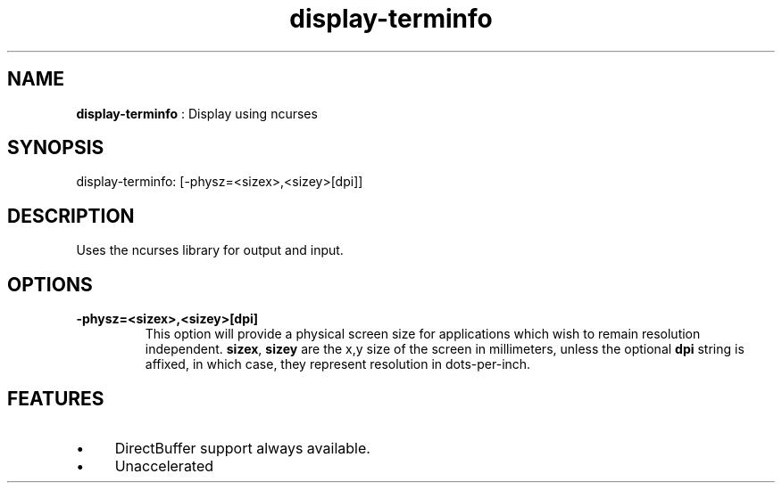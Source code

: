 .TH "display-terminfo" 7 "2003-04-02" "libggi-current" GGI
.SH NAME
\fBdisplay-terminfo\fR : Display using ncurses
.SH SYNOPSIS
.nb
.nf
display-terminfo: [-physz=<sizex>,<sizey>[dpi]]
.fi

.SH DESCRIPTION
Uses the ncurses library for output and input.
.SH OPTIONS
.TP
\fB-physz=<sizex>,<sizey>[dpi]\fR
This option will provide a physical screen size for applications
which wish to remain resolution independent.  \fBsizex\fR,
\fBsizey\fR are the x,y size of the screen in millimeters, unless
the optional \fBdpi\fR string is affixed, in which case, they
represent resolution in dots-per-inch.

.PP
.SH FEATURES
.IP \(bu 4
DirectBuffer support always available.
.IP \(bu 4
Unaccelerated
.PP

